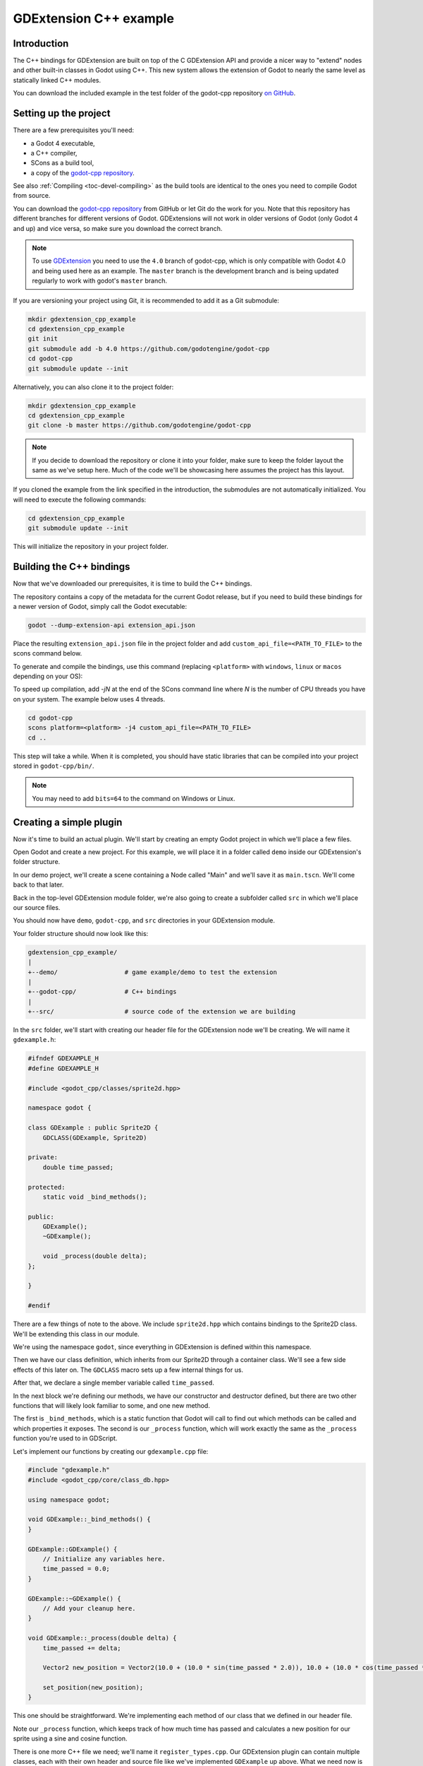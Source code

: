 .. _doc_gdextension_cpp_example:

GDExtension C++ example
=======================

Introduction
------------

The C++ bindings for GDExtension are built on top of the C GDExtension API
and provide a nicer way to "extend" nodes and other built-in classes in Godot using C++.
This new system allows the extension of Godot to nearly the same
level as statically linked C++ modules.

You can download the included example in the test folder of the godot-cpp
repository `on GitHub <https://github.com/godotengine/godot-cpp>`__.

Setting up the project
----------------------

There are a few prerequisites you'll need:

- a Godot 4 executable,
- a C++ compiler,
- SCons as a build tool,
- a copy of the `godot-cpp
  repository <https://github.com/godotengine/godot-cpp>`__.

See also :ref:`Compiling <toc-devel-compiling>` as the build tools are identical
to the ones you need to compile Godot from source.

You can download the `godot-cpp repository <https://github.com/godotengine/godot-cpp>`__ from GitHub or let Git do the work for you.
Note that this repository has different branches for different versions
of Godot. GDExtensions will not work in older versions of Godot (only Godot 4 and up) and vice versa, so make sure you download the correct branch.

.. note::

    To use `GDExtension <https://godotengine.org/article/introducing-gd-extensions>`__
    you need to use the ``4.0`` branch of godot-cpp,
    which is only compatible with Godot 4.0 and being used here as an example.
    The ``master`` branch is the development branch and is being updated
    regularly to work with godot's ``master`` branch.

If you are versioning your project using Git, it is recommended to add it as
a Git submodule:

.. code-block:: none

    mkdir gdextension_cpp_example
    cd gdextension_cpp_example
    git init
    git submodule add -b 4.0 https://github.com/godotengine/godot-cpp
    cd godot-cpp
    git submodule update --init

Alternatively, you can also clone it to the project folder:

.. code-block:: none

    mkdir gdextension_cpp_example
    cd gdextension_cpp_example
    git clone -b master https://github.com/godotengine/godot-cpp

.. note::

    If you decide to download the repository or clone it into your folder,
    make sure to keep the folder layout the same as we've setup here. Much of
    the code we'll be showcasing here assumes the project has this layout.

If you cloned the example from the link specified in the introduction, the
submodules are not automatically initialized. You will need to execute the
following commands:

.. code-block:: none

    cd gdextension_cpp_example
    git submodule update --init

This will initialize the repository in your project folder.

Building the C++ bindings
-------------------------

Now that we've downloaded our prerequisites, it is time to build the C++
bindings.

The repository contains a copy of the metadata for the current Godot release,
but if you need to build these bindings for a newer version of Godot, simply
call the Godot executable:

.. code-block:: none

    godot --dump-extension-api extension_api.json

Place the resulting ``extension_api.json`` file in the project folder and add
``custom_api_file=<PATH_TO_FILE>`` to the scons command
below.

To generate and compile the bindings, use this command (replacing ``<platform>``
with ``windows``, ``linux`` or ``macos`` depending on your OS):

To speed up compilation, add `-jN` at the end of the SCons command line where `N`
is the number of CPU threads you have on your system. The example below uses 4 threads.

.. code-block:: none

    cd godot-cpp
    scons platform=<platform> -j4 custom_api_file=<PATH_TO_FILE>
    cd ..

This step will take a while. When it is completed, you should have static
libraries that can be compiled into your project stored in ``godot-cpp/bin/``.

.. note::

    You may need to add ``bits=64`` to the command on Windows or Linux.

Creating a simple plugin
------------------------

Now it's time to build an actual plugin. We'll start by creating an empty Godot
project in which we'll place a few files.

Open Godot and create a new project. For this example, we will place it in a
folder called ``demo`` inside our GDExtension's folder structure.

In our demo project, we'll create a scene containing a Node called "Main" and
we'll save it as ``main.tscn``. We'll come back to that later.

Back in the top-level GDExtension module folder, we're also going to create a
subfolder called ``src`` in which we'll place our source files.

You should now have ``demo``, ``godot-cpp``, and ``src``
directories in your GDExtension module.

Your folder structure should now look like this:

.. code-block:: none

    gdextension_cpp_example/
    |
    +--demo/                  # game example/demo to test the extension
    |
    +--godot-cpp/             # C++ bindings
    |
    +--src/                   # source code of the extension we are building

In the ``src`` folder, we'll start with creating our header file for the
GDExtension node we'll be creating. We will name it ``gdexample.h``:

.. code-block:: C++

    #ifndef GDEXAMPLE_H
    #define GDEXAMPLE_H

    #include <godot_cpp/classes/sprite2d.hpp>

    namespace godot {

    class GDExample : public Sprite2D {
        GDCLASS(GDExample, Sprite2D)

    private:
        double time_passed;

    protected:
        static void _bind_methods();

    public:
        GDExample();
        ~GDExample();

        void _process(double delta);
    };

    }

    #endif

There are a few things of note to the above. We include ``sprite2d.hpp`` which
contains bindings to the Sprite2D class. We'll be extending this class in our
module.

We're using the namespace ``godot``, since everything in GDExtension is defined
within this namespace.

Then we have our class definition, which inherits from our Sprite2D through a
container class. We'll see a few side effects of this later on. The
``GDCLASS`` macro sets up a few internal things for us.

After that, we declare a single member variable called ``time_passed``.

In the next block we're defining our methods, we have our constructor
and destructor defined, but there are two other functions that will likely look
familiar to some, and one new method.

The first is ``_bind_methods``, which is a static function that Godot will
call to find out which methods can be called and which properties it exposes.
The second is our ``_process`` function, which will work exactly the same
as the ``_process`` function you're used to in GDScript.

Let's implement our functions by creating our ``gdexample.cpp`` file:

.. code-block:: C++

    #include "gdexample.h"
    #include <godot_cpp/core/class_db.hpp>

    using namespace godot;

    void GDExample::_bind_methods() {
    }

    GDExample::GDExample() {
        // Initialize any variables here.
        time_passed = 0.0;
    }

    GDExample::~GDExample() {
        // Add your cleanup here.
    }

    void GDExample::_process(double delta) {
        time_passed += delta;

        Vector2 new_position = Vector2(10.0 + (10.0 * sin(time_passed * 2.0)), 10.0 + (10.0 * cos(time_passed * 1.5)));

        set_position(new_position);
    }

This one should be straightforward. We're implementing each method of our class
that we defined in our header file.

Note our ``_process`` function, which keeps track of how much time has passed
and calculates a new position for our sprite using a sine and cosine function.

There is one more C++ file we need; we'll name it ``register_types.cpp``. Our
GDExtension plugin can contain multiple classes, each with their own header
and source file like we've implemented ``GDExample`` up above. What we need now
is a small bit of code that tells Godot about all the classes in our
GDExtension plugin.

.. code-block:: C++

    #include "register_types.h"

    #include "gdexample.h"

    #include <gdextension_interface.h>
    #include <godot_cpp/core/defs.hpp>
    #include <godot_cpp/core/class_db.hpp>
    #include <godot_cpp/godot.hpp>

    using namespace godot;

    void initialize_example_module(ModuleInitializationLevel p_level) {
        if (p_level != MODULE_INITIALIZATION_LEVEL_SCENE) {
            return;
        }

        ClassDB::register_class<GDExample>();
    }

    void uninitialize_example_module(ModuleInitializationLevel p_level) {
        if (p_level != MODULE_INITIALIZATION_LEVEL_SCENE) {
            return;
        }
    }

    extern "C" {
    // Initialization.
    GDExtensionBool GDE_EXPORT example_library_init(GDExtensionInterfaceGetProcAddress p_get_proc_address, const GDExtensionClassLibraryPtr p_library, GDExtensionInitialization *r_initialization) {
        godot::GDExtensionBinding::InitObject init_obj(p_get_proc_address, p_library, r_initialization);

        init_obj.register_initializer(initialize_example_module);
        init_obj.register_terminator(uninitialize_example_module);
        init_obj.set_minimum_library_initialization_level(MODULE_INITIALIZATION_LEVEL_SCENE);

        return init_obj.init();
    }
    }

The ``initialize_example_module`` and ``uninitialize_example_module`` functions get
called respectively when Godot loads our plugin and when it unloads it. All
we're doing here is parse through the functions in our bindings module to
initialize them, but you might have to set up more things depending on your
needs. We call the function ``register_class`` for each of our classes in our library.

The important function is the third function called ``example_library_init``.
We first call a function in our bindings library that creates an initilization object.
This object registrates the initialization and termination functions of the GDExtension.
Furthermore, it sets the level of initilization (core, servers, scene, editor, level).

At last, we need the header file for the ``register_types.cpp`` named
``register_types.h``.

.. code-block:: C++

    #ifndef GDEXAMPLE_REGISTER_TYPES_H
    #define GDEXAMPLE_REGISTER_TYPES_H

    void initialize_example_module();
    void uninitialize_example_module();

    #endif // GDEXAMPLE_REGISTER_TYPES_H


Compiling the plugin
--------------------

We cannot easily write by hand a ``SConstruct`` file that SCons would use for
building. For the purpose of this example, just use
:download:`this hardcoded SConstruct file <files/cpp_example/SConstruct>` we've
prepared. We'll cover a more customizable, detailed example on how to use these
build files in a subsequent tutorial.

.. note::

    This ``SConstruct`` file was written to be used with the latest ``godot-cpp``
    master, you may need to make small changes using it with older versions or
    refer to the ``SConstruct`` file in the Godot 4.0 documentation.

Once you've downloaded the ``SConstruct`` file, place it in your GDExtension folder
structure alongside ``godot-cpp``, ``src`` and ``demo``, then run:

.. code-block:: bash

    scons platform=<platform>

You should now be able to find the module in ``demo/bin/<platform>``.

.. note::

    Here, we've compiled both godot-cpp and our gdexample library as debug
    builds. For optimized builds, you should compile them using the
    ``target=template_release`` switch.

Using the GDExtension module
----------------------------

Before we jump back into Godot, we need to create one more file in
``demo/bin/``.

This file lets Godot know what dynamic libraries should be
loaded for each platform and the entry function for the module. It is called ``gdexample.gdextension``.

.. code-block:: none

    [configuration]

    entry_symbol = "example_library_init"
    compatibility_minimum = 4.1

    [libraries]

    macos.debug = "res://bin/libgdexample.macos.template_debug.framework"
    macos.release = "res://bin/libgdexample.macos.template_release.framework"
    windows.debug.x86_32 = "res://bin/libgdexample.windows.template_debug.x86_32.dll"
    windows.release.x86_32 = "res://bin/libgdexample.windows.template_release.x86_32.dll"
    windows.debug.x86_64 = "res://bin/libgdexample.windows.template_debug.x86_64.dll"
    windows.release.x86_64 = "res://bin/libgdexample.windows.template_release.x86_64.dll"
    linux.debug.x86_64 = "res://bin/libgdexample.linux.template_debug.x86_64.so"
    linux.release.x86_64 = "res://bin/libgdexample.linux.template_release.x86_64.so"
    linux.debug.arm64 = "res://bin/libgdexample.linux.template_debug.arm64.so"
    linux.release.arm64 = "res://bin/libgdexample.linux.template_release.arm64.so"
    linux.debug.rv64 = "res://bin/libgdexample.linux.template_debug.rv64.so"
    linux.release.rv64 = "res://bin/libgdexample.linux.template_release.rv64.so"
    android.debug.x86_64 = "res://bin/libgdexample.android.template_debug.x86_64.so"
    android.release.x86_64 = "res://bin/libgdexample.android.template_release.x86_64.so"
    android.debug.arm64 = "res://bin/libgdexample.android.template_debug.arm64.so"
    android.release.arm64 = "res://bin/libgdexample.android.template_release.arm64.so"

This file contains a ``configuration`` section that controls the entry function of the module.
You should also set the minimum compatible Godot version with ``compatability_minimum``,
which prevents older version of Godot from trying to load your extension.

The ``libraries`` section is the important bit: it tells Godot the location of the
dynamic library in the project's filesystem for each supported platform. It will
also result in *just* that file being exported when you export the project,
which means the data pack won't contain libraries that are incompatible with the
target platform.

Finally, the ``dependencies`` section allows you to name additional dynamic
libraries that should be included as well. This is important when your GDExtension
plugin implements someone else's library and requires you to supply a
third-party dynamic library with your project.

Here is another overview to check the correct file structure:

.. code-block:: none

    gdextension_cpp_example/
    |
    +--demo/                  # game example/demo to test the extension
    |   |
    |   +--main.tscn
    |   |
    |   +--bin/
    |       |
    |       +--gdexample.gdextension
    |
    +--godot-cpp/             # C++ bindings
    |
    +--src/                   # source code of the extension we are building
    |   |
    |   +--register_types.cpp
    |   +--register_types.h
    |   +--gdexample.cpp
    |   +--gdexample.h

Time to jump back into Godot. We load up the main scene we created way back in
the beginning and now add a newly available GDExample node to the scene:

.. image:: img/gdextension_cpp_nodes.webp

We're going to assign the Godot logo to this node as our texture, disable the
``centered`` property:

.. image:: img/gdextension_cpp_sprite.webp

We're finally ready to run the project:

.. image:: img/gdextension_cpp_animated.gif

Adding properties
-----------------

GDScript allows you to add properties to your script using the ``export``
keyword. In GDExtension you have to register the properties with a getter and
setter function or directly implement the ``_get_property_list``, ``_get`` and
``_set`` methods of an object (but that goes far beyond the scope of this
tutorial).

Lets add a property that allows us to control the amplitude of our wave.

In our ``gdexample.h`` file we need to add a member variable and getter and setter
functions:

.. code-block:: C++

    ...
    private:
        double time_passed;
        double amplitude;

    public:
        void set_amplitude(const double p_amplitude);
        double get_amplitude() const;
    ...

In our ``gdexample.cpp`` file we need to make a number of changes, we will only
show the methods we end up changing, don't remove the lines we're omitting:

.. code-block:: C++

    void GDExample::_bind_methods() {
        ClassDB::bind_method(D_METHOD("get_amplitude"), &GDExample::get_amplitude);
        ClassDB::bind_method(D_METHOD("set_amplitude", "p_amplitude"), &GDExample::set_amplitude);
        ClassDB::add_property("GDExample", PropertyInfo(Variant::FLOAT, "amplitude"), "set_amplitude", "get_amplitude");
    }

    GDExample::GDExample() {
        // Initialize any variables here.
        time_passed = 0.0;
        amplitude = 10.0;
    }

    void GDExample::_process(double delta) {
        time_passed += delta;

        Vector2 new_position = Vector2(
            amplitude + (amplitude * sin(time_passed * 2.0)),
            amplitude + (amplitude * cos(time_passed * 1.5))
        );

        set_position(new_position);
    }

    void GDExample::set_amplitude(const double p_amplitude) {
        amplitude = p_amplitude;
    }

    double GDExample::get_amplitude() const {
        return amplitude;
    }

Once you compile the module with these changes in place, you will see that a
property has been added to our interface. You can now change this property and
when you run your project, you will see that our Godot icon travels along a
larger figure.

Let's do the same but for the speed of our animation and use a setter and getter
function. Our ``gdexample.h`` header file again only needs a few more lines of
code:

.. code-block:: C++

    ...
        double amplitude;
        double speed;
    ...
        void _process(double delta) override;
        void set_speed(const double p_speed);
        double get_speed() const;
    ...

This requires a few more changes to our ``gdexample.cpp`` file, again we're only
showing the methods that have changed so don't remove anything we're omitting:

.. code-block:: C++

    void GDExample::_bind_methods() {
        ...
        ClassDB::bind_method(D_METHOD("get_speed"), &GDExample::get_speed);
        ClassDB::bind_method(D_METHOD("set_speed", "p_speed"), &GDExample::set_speed);
        ClassDB::add_property("GDExample", PropertyInfo(Variant::FLOAT, "speed", PROPERTY_HINT_RANGE, "0,20,0.01"), "set_speed", "get_speed");
    }

    GDExample::GDExample() {
        time_passed = 0.0;
        amplitude = 10.0;
        speed = 1.0;
    }

    void GDExample::_process(double delta) {
        time_passed += speed * delta;

        Vector2 new_position = Vector2(
            amplitude + (amplitude * sin(time_passed * 2.0)),
            amplitude + (amplitude * cos(time_passed * 1.5))
        );

        set_position(new_position);
    }

    ...

    void GDExample::set_speed(const double p_speed) {
        speed = p_speed;
    }

    double GDExample::get_speed() const {
        return speed;
    }

Now when the project is compiled, we'll see another property called speed.
Changing its value will make the animation go faster or slower.
Furthermore, we added a property range which describes in which range the value can be.
The first two arguments are the minimum and maximum value and the third is the step size.

.. note::

    For simplicity, we've only used the hint_range of the property method.
    There are a lot more options to choose from. These can be used to
    further configure how properties are displayed and set on the Godot side.

Signals
-------

Last but not least, signals fully work in GDExtension as well. Having your extension
react to a signal given out by another object requires you to call ``connect``
on that object. We can't think of a good example for our wobbling Godot icon, we
would need to showcase a far more complete example.

This is the required syntax:

.. code-block:: C++

    some_other_node->connect("the_signal", this, "my_method");

Note that you can only call ``my_method`` if you've previously registered it in
your ``_bind_methods`` method.

Having your object sending out signals is more common. For our wobbling
Godot icon, we'll do something silly just to show how it works. We're going to
emit a signal every time a second has passed and pass the new location along.

In our ``gdexample.h`` header file, we need to define a new member ``time_emit``:

.. code-block:: C++

    ...
        double time_passed;
        double time_emit;
        double amplitude;
    ...

This time, the changes in ``gdexample.cpp`` are more elaborate. First,
you'll need to set ``time_emit = 0.0;`` in either our ``_init`` method or in our
constructor. We'll look at the other 2 needed changes one by one.

In our ``_bind_methods`` method, we need to declare our signal. This is done
as follows:

.. code-block:: C++

    void GDExample::_bind_methods() {
        ...
        ClassDB::add_property("GDExample", PropertyInfo(Variant::FLOAT, "speed", PROPERTY_HINT_RANGE, "0,20,0.01"), "set_speed", "get_speed");

        ADD_SIGNAL(MethodInfo("position_changed", PropertyInfo(Variant::OBJECT, "node"), PropertyInfo(Variant::VECTOR2, "new_pos")));
    }

Here, our ``ADD_SIGNAL`` macro can be a single call with a ``MethodInfo`` argument.
``MethodInfo``'s first parameter will be the signal's name, and its remaining parameters
are ``PropertyInfo`` types which describe the essentials of each of the method's parameters.
``PropertyInfo`` parameters are defined with the data type of the parameter, and then the name
that the parameter will have by default.

So here, we add a signal, with a ``MethodInfo`` which names the signal "position_changed". The
``PropertyInfo`` parameters describe two esential arguments, one of type ``Object``, the other
of type ``Vector2``, respectively named "node" and "new_pos".

Next, we'll need to change our ``_process`` method:

.. code-block:: C++

    void GDExample::_process(double delta) {
        time_passed += speed * delta;

        Vector2 new_position = Vector2(
            amplitude + (amplitude * sin(time_passed * 2.0)),
            amplitude + (amplitude * cos(time_passed * 1.5))
        );

        set_position(new_position);

        time_emit += delta;
        if (time_emit > 1.0) {
            emit_signal("position_changed", this, new_position);

            time_emit = 0.0;
        }
    }

After a second has passed, we emit our signal and reset our counter. We can add
our parameter values directly to ``emit_signal``.

Once the GDExtension library is compiled, we can go into Godot and select our sprite
node. In the **Node** dock, we can find our new signal and link it up by pressing
the **Connect** button or double-clicking the signal. We've added a script on
our main node and implemented our signal like this:

.. code-block:: gdscript

    extends Node

    func _on_Sprite2D_position_changed(node, new_pos):
        print("The position of " + node.get_class() + " is now " + str(new_pos))

Every second, we output our position to the console.

Next steps
----------

We hope the above example showed you the basics. You can
build upon this example to create full-fledged scripts to control nodes in Godot
using C++.
